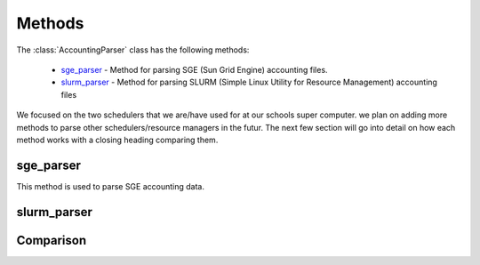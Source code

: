 Methods
=======

The :class:`AccountingParser` class has the following methods:

    * sge_parser_ - Method for parsing SGE (Sun Grid Engine) accounting files.

    * slurm_parser_ - Method for parsing SLURM (Simple Linux Utility for Resource Management) accounting files

We focused on the two schedulers that we are/have used for at our schools super computer. we plan on adding more methods to parse other
schedulers/resource managers in the futur. The next few section will go into detail on how each method works with a closing heading comparing them.

sge_parser
^^^^^^^^^^

This method is used to parse SGE accounting data. 

slurm_parser
^^^^^^^^^^^^

Comparison
^^^^^^^^^^